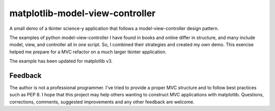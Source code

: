 matplotlib-model-view-controller
********************************

A small demo of a tkinter science-y application that follows a model-view-controller design pattern.

The examples of python model-view-controller I have found in books and online differ in structure, and many include model, view, and controller all in one script. So, I combined their strategies and created my own demo. This exercise helped me prepare for a MVC refactor on a much larger tkinter application.

The example has been updated for matplotlib v3.

Feedback
========

The author is not a professional programmer. I've tried to provide a proper MVC structure and to follow best practices such as PEP 8. I hope that this project may help others wanting to construct MVC applications with matplotlib. Questions, corrections, comments, suggested improvements and any other feedback are welcome.
